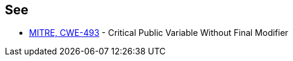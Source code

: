 == See

* https://cwe.mitre.org/data/definitions/493.html[MITRE, CWE-493] - Critical Public Variable Without Final Modifier